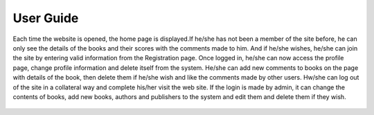 User Guide
==========

Each time the website is opened, the home page is displayed.If he/she has not been a member of the site before,
he can only see the details of the books and their scores with the comments made to him. And if he/she wishes,
he/she can join the site by entering valid information from the Registration page. Once logged in, he/she can
now access the profile page, change profile information and delete itself from the system. He/she can add new
comments to books on the page with details of the book, then delete them if he/she wish and like the comments made
by other users. Hw/she can log out of the site in a collateral way and complete his/her visit the web site. If the
login is made by admin, it can change the contents of books, add new books, authors and publishers to the system and
edit them and delete them if they wish.



   .. figure:: pictures_user/U_Homepage.png
      :scale: 50 %
      :alt: map to buried treasure

